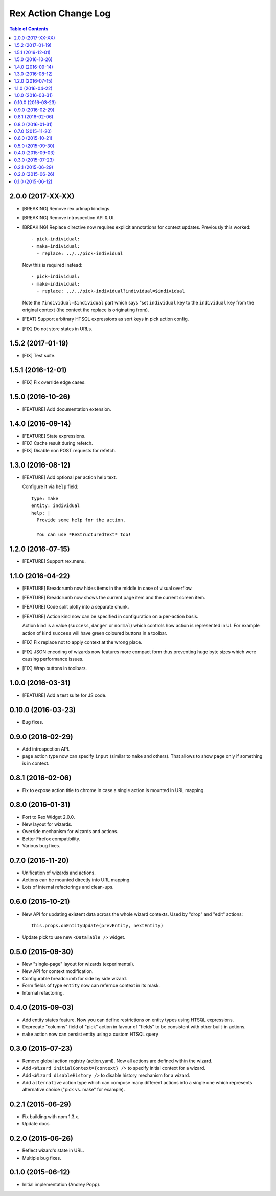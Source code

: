 *************************
  Rex Action Change Log
*************************

.. contents:: Table of Contents

2.0.0 (2017-XX-XX)
==================

* [BREAKING] Remove rex.urlmap bindings.

* [BREAKING] Remove introspection API & UI.

* [BREAKING] Replace directive now requires explicit annotations for context
  updates. Previously this worked::

    - pick-individual:
    - make-individual:
      - replace: ../../pick-individual

  Now this is required instead::

    - pick-individual:
    - make-individual:
      - replace: ../../pick-individual?individual=$individual

  Note the ``?individual=$individual`` part which says "set ``individual`` key
  to the ``individual`` key from the original context (the context the replace
  is originating from).

* [FEAT] Support arbitrary HTSQL expressions as sort keys in pick action config.

* [FIX] Do not store states in URLs.

1.5.2 (2017-01-19)
==================

* [FIX] Test suite.

1.5.1 (2016-12-01)
==================

* [FIX] Fix override edge cases.

1.5.0 (2016-10-26)
==================

* [FEATURE] Add documentation extension.

1.4.0 (2016-09-14)
==================

* [FEATURE] State expressions.
* [FIX] Cache result during refetch.
* [FIX] Disable non POST requests for refetch.

1.3.0 (2016-08-12)
==================

* [FEATURE] Add optional per action help text.

  Configure it via ``help`` field::

    type: make
    entity: individual
    help: |
      Provide some help for the action.

      You can use *ReStructuredText* too!

1.2.0 (2016-07-15)
==================

* [FEATURE] Support rex.menu.

1.1.0 (2016-04-22)
==================

* [FEATURE] Breadcrumb now hides items in the middle in case of visual overflow.

* [FEATURE] Breadcrumb now shows the current page item and the current screen
  item.

* [FEATURE] Code split plotly into a separate chunk.

* [FEATURE] Action kind now can be specified in configuration on a per-action
  basis.

  Action kind is a value (``success``, ``danger`` or ``normal``) which controls
  how action is represented in UI. For example action of kind ``success`` will
  have green coloured buttons in a toolbar.

* [FIX] Fix replace not to apply context at the wrong place.

* [FIX] JSON encoding of wizards now features more compact form thus preventing
  huge byte sizes which were causing performance issues.

* [FIX] Wrap buttons in toolbars.


1.0.0 (2016-03-31)
==================

* [FEATURE] Add a test suite for JS code.

0.10.0 (2016-03-23)
===================

* Bug fixes.


0.9.0 (2016-02-29)
==================

* Add introspection API.

* ``page`` action type now can specify ``input`` (similar to ``make`` and
  others). That allows to show ``page`` only if something is in context.


0.8.1 (2016-02-06)
==================

* Fix to expose action title to chrome in case a single action is mounted in URL
  mapping.

0.8.0 (2016-01-31)
==================

* Port to Rex Widget 2.0.0.

* New layout for wizards.

* Override mechanism for wizards and actions.

* Better Firefox compatibility.

* Various bug fixes.

0.7.0 (2015-11-20)
==================

* Unification of wizards and actions.

* Actions can be mounted directly into URL mapping.

* Lots of internal refactorings and clean-ups.

0.6.0 (2015-10-21)
==================

* New API for updating existent data across the whole wizard contexts. Used by
  "drop" and "edit" actions::

    this.props.onEntityUpdate(prevEntity, nextEntity)

* Update pick to use new ``<DataTable />`` widget.

0.5.0 (2015-09-30)
==================

* New "single-page" layout for wizards (experimental).

* New API for context modification.

* Configurable breadcrumb for side by side wizard.

* Form fields of type ``entity`` now can refernce context in its mask.

* Internal refactoring.

0.4.0 (2015-09-03)
==================

* Add entity states feature. Now you can define restrictions on entity types
  using HTSQL expressions.

* Deprecate "columns" field of "pick" action in favour of "fields" to be
  consistent with other built-in actions.

* ``make`` action now can persist entity using a custom HTSQL query

0.3.0 (2015-07-23)
==================

* Remove global action registry (action.yaml). Now all actions are defined
  within the wizard.

* Add ``<Wizard initialContext={context} />`` to specify initial context for a
  wizard.

* Add ``<Wizard disableHistory />`` to disable history mechanism for a wizard.

* Add ``alternative`` action type which can compose many different actions into
  a single one which represents alternative choice ("pick vs. make" for
  example).

0.2.1 (2015-06-29)
==================

* Fix building with npm 1.3.x.

* Update docs

0.2.0 (2015-06-26)
==================

* Reflect wizard's state in URL.

* Multiple bug fixes.

0.1.0 (2015-06-12)
==================

* Initial implementation (Andrey Popp).
